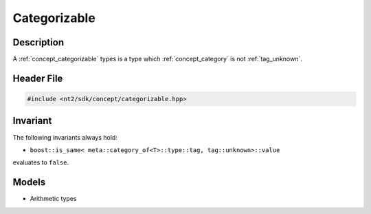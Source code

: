 .. _concept_categorizable:

Categorizable
=============

Description
-----------

A :ref:`concept_categorizable` types is a type which :ref:`concept_category`
is not :ref:`tag_unknown`.

Header File
-----------

.. code-block:: cpp

  #include <nt2/sdk/concept/categorizable.hpp>

Invariant
---------

The following invariants always hold:

* ``boost::is_same< meta::category_of<T>::type::tag, tag::unknown>::value``
evaluates to ``false``.

Models
------

* Arithmetic types
